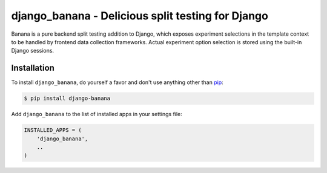 django_banana - Delicious split testing for Django
==================================================

.. image:: https://travis-ci.org/iconfinder/django-banana.png?branch=master
        :target: https://travis-ci.org/iconfinder/django-banana

Banana is a pure backend split testing addition to Django, which exposes
experiment selections in the template context to be handled by frontend
data collection frameworks. Actual experiment option selection is stored using
the built-in Django sessions.


Installation
------------

To install ``django_banana``, do yourself a favor and don't use anything other than `pip <http://www.pip-installer.org/>`_:

.. code-block:: bash

   $ pip install django-banana

Add ``django_banana`` to the list of installed apps in your settings file:

.. code-block:: python

   INSTALLED_APPS = (
       'django_banana',
       ..
   )
